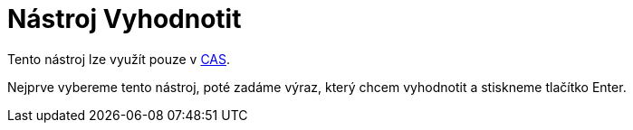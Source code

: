 = Nástroj Vyhodnotit
:page-en: tools/Evaluate_Tool
ifdef::env-github[:imagesdir: /cs/modules/ROOT/assets/images]

Tento nástroj lze využít pouze v xref:/CAS_pohled.adoc[CAS].

Nejprve vybereme tento nástroj, poté zadáme výraz, který chcem vyhodnotit a stiskneme tlačítko [.kcode]#Enter#.
